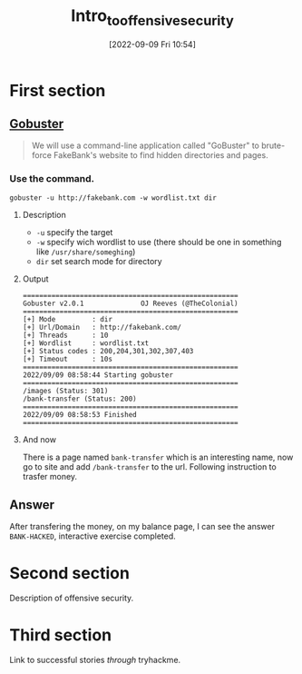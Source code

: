 #+title:      Intro_to_offensive_security
#+date:       [2022-09-09 Fri 10:54]
#+filetags:   :tryhackme:
#+identifier: 20220909T105412

* First section
** [[denote:20220909T111158][Gobuster]]
#+begin_quote
We will use a command-line application called "GoBuster" to brute-force FakeBank's website to find hidden directories and pages.
#+end_quote
*** Use the command.
#+begin_src
gobuster -u http://fakebank.com -w wordlist.txt dir
#+end_src
**** Description
+ ~-u~ specify the target
+ ~-w~ specify wich wordlist to use (there should be one in something like ~/usr/share/someghing~)
+ ~dir~ set search mode for directory
**** Output
#+begin_example
=====================================================
Gobuster v2.0.1              OJ Reeves (@TheColonial)
=====================================================
[+] Mode         : dir
[+] Url/Domain   : http://fakebank.com/
[+] Threads      : 10
[+] Wordlist     : wordlist.txt
[+] Status codes : 200,204,301,302,307,403
[+] Timeout      : 10s
=====================================================
2022/09/09 08:58:44 Starting gobuster
=====================================================
/images (Status: 301)
/bank-transfer (Status: 200)
=====================================================
2022/09/09 08:58:53 Finished
=====================================================
#+end_example
**** And now
There is a page named ~bank-transfer~ which is an interesting name, now go to site and add ~/bank-transfer~ to the url.
Following instruction to trasfer money.
** Answer
After transfering the money, on my balance page, I can see the answer ~BANK-HACKED~, interactive exercise completed.
* Second section
Description of offensive security.
* Third section
Link to successful stories /through/ tryhackme.
